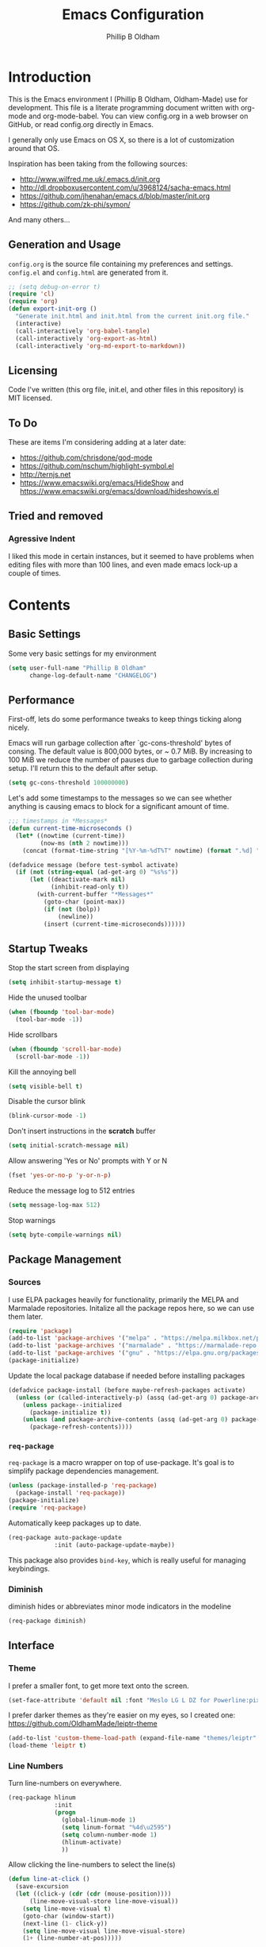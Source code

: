 #+TITLE: Emacs Configuration
#+AUTHOR: Phillip B Oldham

* Introduction

This is the Emacs environment I (Phillip B Oldham, Oldham-Made) use for
development. This file is a literate programming document written with org-mode
and org-mode-babel. You can view config.org in a web browser on GitHub, or read
config.org directly in Emacs.

I generally only use Emacs on OS X, so there is a lot of customization around that OS.

Inspiration has been taking from the following sources:

- http://www.wilfred.me.uk/.emacs.d/init.org
- http://dl.dropboxusercontent.com/u/3968124/sacha-emacs.html
- https://github.com/jhenahan/emacs.d/blob/master/init.org
- https://github.com/zk-phi/symon/

And many others...

** Generation and Usage

=config.org= is the source file containing my preferences and settings. =config.el= and
=config.html= are generated from it.


#+BEGIN_SRC emacs-lisp :tangle yes
  ;; (setq debug-on-error t)
  (require 'cl)
  (require 'org)
  (defun export-init-org ()
    "Generate init.html and init.html from the current init.org file."
    (interactive)
    (call-interactively 'org-babel-tangle)
    (call-interactively 'org-export-as-html)
    (call-interactively 'org-md-export-to-markdown))
#+END_SRC

** Licensing

Code I've written (this org file, init.el, and other files in this repository)
is MIT licensed.

** To Do

These are items I'm considering adding at a later date:

- https://github.com/chrisdone/god-mode
- https://github.com/nschum/highlight-symbol.el
- http://ternjs.net
- https://www.emacswiki.org/emacs/HideShow and https://www.emacswiki.org/emacs/download/hideshowvis.el

** Tried and removed
*** Agressive Indent

I liked this mode in certain instances, but it seemed to have problems when
editing files with more than 100 lines, and even made emacs lock-up a couple 
of times.

* Contents
** Basic Settings

Some very basic settings for my environment

#+BEGIN_SRC emacs-lisp :tangle yes
(setq user-full-name "Phillip B Oldham"
      change-log-default-name "CHANGELOG")
#+END_SRC

** Performance

First-off, lets do some performance tweaks to keep things ticking along
nicely.

Emacs will run garbage collection after `gc-cons-threshold' bytes of
consing. The default value is 800,000 bytes, or ~ 0.7 MiB. By
increasing to 100 MiB we reduce the number of pauses due to
garbage collection during setup. I'll return this to the default
after setup.

#+BEGIN_SRC emacs-lisp :tangle yes
(setq gc-cons-threshold 100000000)
#+END_SRC

Let's add some timestamps to the messages so we can see whether anything
is causing emacs to block for a significant amount of time.

#+BEGIN_SRC emacs-lisp :tangle yes
;;; timestamps in *Messages*
(defun current-time-microseconds ()
  (let* ((nowtime (current-time))
         (now-ms (nth 2 nowtime)))
    (concat (format-time-string "[%Y-%m-%dT%T" nowtime) (format ".%d] " now-ms))))

(defadvice message (before test-symbol activate)
  (if (not (string-equal (ad-get-arg 0) "%s%s"))
      (let ((deactivate-mark nil)
            (inhibit-read-only t))
        (with-current-buffer "*Messages*"
          (goto-char (point-max))
          (if (not (bolp))
              (newline))
          (insert (current-time-microseconds))))))
#+END_SRC

** Startup Tweaks

Stop the start screen from displaying
#+BEGIN_SRC emacs-lisp :tangle yes
(setq inhibit-startup-message t)
#+END_SRC

Hide the unused toolbar
#+BEGIN_SRC emacs-lisp :tangle yes
(when (fboundp 'tool-bar-mode)
  (tool-bar-mode -1))
#+END_SRC

Hide scrollbars
#+BEGIN_SRC emacs-lisp :tangle yes
(when (fboundp 'scroll-bar-mode)
  (scroll-bar-mode -1))
#+END_SRC

Kill the annoying bell
#+BEGIN_SRC emacs-lisp :tangle yes
(setq visible-bell t)
#+END_SRC

Disable the cursor blink
#+BEGIN_SRC emacs-lisp :tangle yes
(blink-cursor-mode -1)
#+END_SRC

Don't insert instructions in the *scratch* buffer
#+BEGIN_SRC emacs-lisp :tangle yes
(setq initial-scratch-message nil)
#+END_SRC

Allow answering 'Yes or No' prompts with Y or N
#+BEGIN_SRC emacs-lisp :tangle yes
(fset 'yes-or-no-p 'y-or-n-p)
#+END_SRC

Reduce the message log to 512 entries
#+BEGIN_SRC emacs-lisp :tangle yes
(setq message-log-max 512)
#+END_SRC

Stop warnings
#+BEGIN_SRC emacs-lisp :tangle yes
(setq byte-compile-warnings nil)
#+END_SRC

** Package Management
*** Sources

I use ELPA packages heavily for functionality, primarily the MELPA and Marmalade
repositories. Initalize all the package repos here, so we can use them later.

#+BEGIN_SRC emacs-lisp :tangle yes
(require 'package)
(add-to-list 'package-archives '("melpa" . "https://melpa.milkbox.net/packages/") t)
(add-to-list 'package-archives '("marmalade" . "https://marmalade-repo.org/packages/") t)
(add-to-list 'package-archives '("gnu" . "https://elpa.gnu.org/packages/") t)
(package-initialize)
#+END_SRC

Update the local package database if needed before installing packages
#+BEGIN_SRC emacs-lisp :tangle yes
(defadvice package-install (before maybe-refresh-packages activate)
  (unless (or (called-interactively-p) (assq (ad-get-arg 0) package-archive-contents))
    (unless package--initialized
      (package-initialize t))
    (unless (and package-archive-contents (assq (ad-get-arg 0) package-archive-contents))
      (package-refresh-contents))))
#+END_SRC

*** =req-package=

=req-package= is a macro wrapper on top of use-package. It's goal is to simplify
package dependencies management.

#+BEGIN_SRC emacs-lisp :tangle yes
(unless (package-installed-p 'req-package)
  (package-install 'req-package))
(package-initialize)
(require 'req-package)
#+END_SRC

Automatically keep packages up to date.

#+BEGIN_SRC emacs-lisp :tangle yes
(req-package auto-package-update
             :init (auto-package-update-maybe))
#+END_SRC

This package also provides =bind-key=, which is really useful for managing
keybindings.

*** Diminish
diminish hides or abbreviates minor mode indicators in the modeline

#+BEGIN_SRC emacs-lisp :tangle yes
(req-package diminish)
#+END_SRC

** Interface
*** Theme

I prefer a smaller font, to get more text onto the screen.

#+BEGIN_SRC emacs-lisp :tangle yes
(set-face-attribute 'default nil :font "Meslo LG L DZ for Powerline:pixelsize=10:weight=normal:slant=normal:width=normal:spacing=100:scalable=true")
#+END_SRC

I prefer darker themes as they're easier on my eyes, so I created one:
https://github.com/OldhamMade/leiptr-theme

#+BEGIN_SRC emacs-lisp :tangle yes
(add-to-list 'custom-theme-load-path (expand-file-name "themes/leiptr" dotfiles-dir))
(load-theme 'leiptr t)
#+END_SRC

*** Line Numbers
Turn line-numbers on everywhere.

#+BEGIN_SRC emacs-lisp :tangle yes
(req-package hlinum
             :init
             (progn
               (global-linum-mode 1)
               (setq linum-format "%4d\u2595")
               (setq column-number-mode 1)
               (hlinum-activate)
               ))
#+END_SRC

Allow clicking the line-numbers to select the line(s)

#+BEGIN_SRC emacs-lisp :tangle yes
(defun line-at-click ()
  (save-excursion
  (let ((click-y (cdr (cdr (mouse-position))))
      (line-move-visual-store line-move-visual))
    (setq line-move-visual t)
    (goto-char (window-start))
    (next-line (1- click-y))
    (setq line-move-visual line-move-visual-store)
    (1+ (line-number-at-pos)))))

(defun md-select-linum ()
  (interactive)
  (goto-line (line-at-click))
  (set-mark (point))
  (setq *linum-mdown-line*
    (line-number-at-pos)))

(defun mu-select-linum ()
  (interactive)
  (when *linum-mdown-line*
  (let (mu-line)
    (setq mu-line (line-at-click))
    (goto-line (max *linum-mdown-line* mu-line))
    (set-mark (line-end-position))
    (goto-line (min *linum-mdown-line* mu-line))
    (setq *linum-mdown*
      nil))))

(bind-keys ("<left-margin> <down-mouse-1>" . md-select-linum)
           ("<left-margin> <mouse-1>" . mu-select-linum)
           ("<left-margin> <S-mouse-1>" . mu-select-linum)
           ("<left-margin> <drag-mouse-1>" . mu-select-linum))
#+END_SRC

*** Seeing changes when working with Git

#+BEGIN_SRC emacs-lisp :tangle yes
(req-package git-gutter-fringe+
             :init
             (progn
               (require 'git-gutter-fringe+)
               (global-git-gutter+-mode)
               (git-gutter-fr+-minimal)
               (setq-default left-fringe-width  16
                             right-fringe-width 16)
               (eval-after-load "git-gutter+" '(diminish 'git-gutter+-mode))
               ))
#+END_SRC

*** Recursive Editing

We can make the minibuffer much more useful by enabling recursive
usage. This means that when the minibuffer is active we can still call
commands that require the minibuffer.

#+BEGIN_SRC emacs-lisp :tangle yes
  (setq enable-recursive-minibuffers t)
#+END_SRC

It's easy to lose track of whether we're in a recursive minibuffer or
not. We display the recursion level in the minibuffer to avoid confusion.

#+BEGIN_SRC emacs-lisp :tangle yes
  (minibuffer-depth-indicate-mode 1)
#+END_SRC

*** Uniquify buffer names

#+BEGIN_SRC emacs-lisp :tangle yes
(req-package uniquify
             :init
             (progn
                (setq uniquify-buffer-name-style 'forward)
                ))
#+END_SRC

*** Modeline
I prefer the cleaner Powerline to the usual modeline.

#+BEGIN_SRC emacs-lisp :tangle yes
(req-package powerline
             :init (powerline-default-theme))
#+END_SRC

Reduce the amount of rubbish in the modeline...

#+BEGIN_SRC emacs-lisp
(add-hook 'emacs-lisp-mode-hook
  (lambda()
    (setq mode-name "el")))
#+END_SRC

*** Find convenient unbound keystrokes

#+BEGIN_SRC emacs-lisp :tangle yes
(req-package unbound)
#+END_SRC

** Key bindings
*** Mac
Set Option as Meta, and add Cmd as "Hyper"

#+BEGIN_SRC emacs-lisp :tangle yes
(setq mac-command-modifier 'alt
      mac-option-modifier 'meta
      mac-command-modifier 'hyper)
#+END_SRC

Undo/redo

#+BEGIN_SRC emacs-lisp :tangle yes
(bind-keys* ("H-z" . undo)
            ("H-S-z" . redo)
            ("H-Z" . redo)
            ;; Select all
            ("H-a" . mark-whole-buffer)
            ;; cut
            ("H-x" . kill-region)
            ;; copy
            ("H-c" . kill-ring-save)
            ;; paste
            ("H-v" . yank)
            ;; open
            ("H-o" . find-file)
            ;; save
            ("H-s" . save-buffer)
            ;;  close
            ("H-w" . (lambda ()
                       (interactive)
                       (my-kill-buffer
                         (current-buffer))))
            ;; quit
            ("H-q" . save-buffers-kill-emacs)
            ;; maximise
            ("<f12>" . toggle-frame-fullscreen)
            ;; minimise
            ("H-m" . iconify-frame)
            ;; hide
            ("H-h" . ns-do-hide-emacs)
            ;; search
            ("H-f" . isearch-forward)
            ("H-g" . isearch-repeat-forward)
            ;; jump to beginning of line
            ("H-<left>" . beginning-of-line)
            ;; jump to end of line
            ("H-<right>" . end-of-line)
            ;; jump to top of file
            ("H-t" . beginning-of-buffer)
            ;; jump to bottom of file
            ("H-b" . end-of-buffer)
            ;; jump to line number
            ("H-C-l" . goto-line)
            ;; uppercase region
            ("H-u" . upcase-region)
            ;; lowercase region
            ("H-l" . downcase-region)
            ;; join a line with the previous one
            ;; and balance spaces
            ("H-S-<backspace>" . join-line)
            ;; Repeat the last command
            ("H-S-r" . repeat)
            ;; Use the Escape key to escape the keyboard
            ("<escape>" . keyboard-escape-quit)
            ;; Allow euro to be entered
            ("M-2" . (lambda ()
                       (interactive)
                       (insert "€")))
            ;; Allow hash to be entered
            ("M-3" . (lambda ()
                       (interactive)
                       (insert "#")))
            ;; make text larger
            ("H-=" . text-scale-increase)
            ;; make text smaller
            ("H--" . text-scale-decrease)
            ;; prefer ibuffer
            ("C-x C-b" . ibuffer)
            )
#+END_SRC

*** Key chords

I like to set up a number of key-chords that work well for my natural
hand placement on my macbook's keyboard, aiming for combos that won't
generally be activated accidentally during typing (I type quite fast).

#+BEGIN_SRC emacs-lisp :tangle yes
(defun my/key-chord-mode-hook ()
  (when (memq window-system '(mac ns))
    (key-chord-define-global "§1" 'toggle-frame-fullscreen))
  (key-chord-define-global "o0" 'find-file)
  (key-chord-define-global "o=" 'dired-jump)
  (key-chord-define-global "o-" 'ido-recentf-open)
  (key-chord-define-global "o[" 'find-file-at-point)
  (key-chord-define-global "o;" 'occur)
  (key-chord-define-global "p-" 'projectile-find-file)
  (key-chord-define-global "t5" 'untabify)
  (key-chord-define-global "r4" 'replace-string)
  (key-chord-define-global "r3" 'vr/query-replace)
  (key-chord-define-global "e3" 'er/expand-region)
  (key-chord-define-global "e2" 'er/contract-region)
  (key-chord-define-global "p[" 'fill-paragraph)
  (key-chord-define-global "p]" 'unfill-paragraph)
  (key-chord-define-global " k" 'delete-trailing-whitespace)
  (key-chord-define-global "m," 'my-previous-like-this)
  (key-chord-define-global "m." 'my-more-like-this)
  (key-chord-define-global "s1" 'ispell-region)
  (key-chord-define-global "bk" 'bm-toggle)
  (key-chord-define-global "bn" 'bm-next)
  (key-chord-define-global "bv" 'bm-previous)
  (key-chord-define-global "d3" 'dash-at-point)
  (key-chord-define-global "R$" 'rgrep)
)
(req-package key-chord
             :defer t
             :init
             (progn
               (key-chord-mode 1)
               (my/key-chord-mode-hook)
               ))
#+END_SRC

*** Hydra
Hydra is a package that can be used to tie related commands
into a family of short bindings with a common prefix.

#+BEGIN_SRC emacs-lisp :tangle yes
(req-package 'hydra)
#+END_SRC

** Auto-completion (Company mode)

#+BEGIN_SRC emacs-lisp :tangle yes
(req-package company-quickhelp
             :requires (company-mode company-jedi)
             :defer t
             :init
             (progn
               (global-company-mode 1)
               (company-quickhelp-mode 1)
               (setq company-idle-delay 0.2)
               (bind-key "\t" 'company-complete-common company-mode-map)
               ))
#+END_SRC

** Highlighting
*** Highlight syntax

Turn syntax highlighting on by default

#+BEGIN_SRC emacs-lisp :tangle yes
(global-font-lock-mode 1)
#+END_SRC

*** Highlight indentation

#+BEGIN_SRC emacs-lisp :tangle yes
(req-package highlight-indentation
			 :config (set-face-background 'highlight-indentation-face "#222")
             :init
             (progn
               (add-hook 'prog-mode-hook 'highlight-indentation-mode)
               (add-hook 'yaml-mode-hook 'highlight-indentation-mode)
               ))
#+END_SRC

*** Highlight delimiters

#+BEGIN_SRC emacs-lisp :tangle yes
(req-package rainbow-delimiters
             :diminish ""
             :init
             (progn
               (add-hook 'prog-mode-hook 'rainbow-delimiters-mode)
               (add-hook 'sass-mode-hook 'rainbow-delimiters-mode)
               ))
#+END_SRC

*** Highlight variables

Rainbow identifiers subtly changes the look of variables, to make them a little
easier to visually search

#+BEGIN_SRC emacs-lisp :tangle yes
(req-package rainbow-identifiers
			 :init (add-hook 'prog-mode-hook 'rainbow-identifiers-mode))
#+END_SRC


#+BEGIN_SRC emacs-lisp :tangle yes
(req-package column-enforce-mode
			 :diminish column-enforce-mode
             :init
             (progn
               (add-hook 'python-mode-hook 'column-enforce-mode)
               (add-hook 'alchemist-mode-hook 'column-enforce-mode)
               ))
#+END_SRC

*** Highlight colour references with it's colour

#+BEGIN_SRC emacs-lisp :tangle yes
(req-package rainbow-mode
             :defer t
             :init
             (progn
               (add-hook 'clevercss-mode-hook 'rainbow-mode)
               (add-hook 'less-mode-hook 'rainbow-mode)
               (add-hook 'css-mode-hook 'rainbow-mode)
               (add-hook 'css-mode-hook 'rainbow-mode)
               (add-hook 'emacs-lisp-mode-hook 'rainbow-mode)
               ))
#+END_SRC

*** Highlight fill-column

#+BEGIN_SRC emacs-lisp :tangle yes
(setq-default fci-rule-column 79)
(setq-default fci-rule-character-color "red3")
(setq fci-rule-width 1)
(setq fci-rule-color "gray10")
(add-hook 'after-change-major-mode-hook 'fci-mode)
#+END_SRC

** Buffers
*** Initial buffer major mode: text

#+BEGIN_SRC emacs-lisp :tangle yes
(setq initial-major-mode 'text-mode)
#+END_SRC

*** New Empty Buffer

#+BEGIN_SRC emacs-lisp :tangle yes
(defun new-empty-buffer ()
  "Create a new buffer called untitled(<n>)"
  (interactive)
  (let ((newbuf (generate-new-buffer-name "untitled")))
    (switch-to-buffer newbuf)))

(bind-key* "H-n" 'new-empty-buffer)
#+END_SRC

*** Scratch buffer management

Now let's make the *scratch* buffer persistent across sessions

#+BEGIN_SRC  emacs-lisp :tangle yes
(req-package persistent-scratch
             :defer t
             :init
             (progn
               (persistent-scratch-setup-default)
               ))

(defun my/set-scratch-as-text ()
  (with-current-buffer (get-buffer "*scratch*")
    (let ((mode "text-mode"))
      (message "Setting scratch to text-mode")
      (funcall (intern mode)))))

(defadvice persistent-scratch-restore (after advice-persistent-scratch-restore activate)
  (my/set-scratch-as-text))

;; yas-reload-all unfortunately triggers `persistent-scratch-setup-default`
;; again, resetting the scratch to fundamental-mode, so advising here too.
;; (defadvice yas-reload-all (after advice-yas-reload-all activate)
;;  (my/set-scratch-as-text))
#+END_SRC

*** Persist certain buffers

Bury certain buffers instead of kill them

#+BEGIN_SRC emacs-lisp :tangle yes
(setq bury-buffer-names '("*scratch*" "*Messages*"))

(defun kill-buffer-query-functions-maybe-bury ()
  "Bury certain buffers instead of killing them."
  (if (member (buffer-name (current-buffer)) bury-buffer-names)
      (progn
        (kill-region (point-min) (point-max))
        (bury-buffer)
        nil)
    t))

(add-hook 'kill-buffer-query-functions 'kill-buffer-query-functions-maybe-bury)

(defun my-kill-buffer (buffer)
  "Protect some special buffers from getting killed."
  (interactive (list (current-buffer)))
  (if (member (buffer-name buffer) bury-buffer-names)
      (call-interactively 'bury-buffer buffer)
    (kill-buffer buffer)))
#+END_SRC

*** Kill all buffers except current

#+BEGIN_SRC emacs-lisp :tangle yes
(defun kill-all-buffers-except-current ()
  "Kill all buffers except current buffer."
  (interactive)
  (let ((current-buf (current-buffer)))
    (dolist (buffer (buffer-list))
      (set-buffer buffer)
      (unless (eq current-buf buffer)
        (kill-buffer buffer)))))
#+END_SRC

*** Switching buffers
#+BEGIN_SRC emacs-lisp :tangle yes
(defun custom-ignore-buffer (str)
  (or
   ;;buffers I don't want to switch to
   (string-match "\\*Buffer List\\*" str)
   (string-match "\\*Compile-Log\\*" str)
   (string-match "^TAGS" str)
   (string-match "^\\*Messages\\*$" str)
   (string-match "^\\*Completions\\*$" str)
   (string-match "^\\*Flymake error messages\\*$" str)
   (string-match "^\\*Flycheck error messages\\*$" str)
   (string-match "^\\*SPEEDBAR\\*" str)
   (string-match "^ " str)

   ;;Test to see if the window is visible on an existing visible frame.
   ;;Because I can always ALT-TAB to that visible frame, I never want to
   ;;Ctrl-TAB to that buffer in the current frame.  That would cause
   ;;a duplicate top-level buffer inside two frames.
   (memq str
         (mapcar
          (lambda (x)
            (buffer-name
             (window-buffer
              (frame-selected-window x))))
          (visible-frame-list)))
   ))

(defun custom-switch-buffer (ls)
  "Switch to next buffer in ls skipping unwanted ones."
  (let* ((ptr ls)
         bf bn go
         )
    (while (and ptr (null go))
      (setq bf (car ptr)  bn (buffer-name bf))
      (if (null (custom-ignore-buffer bn))        ;skip over
   (setq go bf)
        (setq ptr (cdr ptr))
        )
      )
    (if go
        (switch-to-buffer go))))

(defun custom-prev-buffer ()
  "Switch to previous buffer in current window."
  (interactive)
  (custom-switch-buffer (reverse (buffer-list))))

(bind-key "H-<down>" 'custom-prev-buffer)

(defun custom-next-buffer ()
  "Switch to the other buffer (2nd in list-buffer) in current window."
  (interactive)
  (bury-buffer (current-buffer))
  (custom-switch-buffer (buffer-list)))

(bind-key "H-<up>" 'custom-next-buffer)
#+END_SRC

*** Copy buffer path to kill ring

#+BEGIN_SRC emacs-lisp :tangle yes
(defun copy-full-path-to-kill-ring ()
  "copy buffer's full path to kill ring"
  (interactive)
  (when buffer-file-name
    (kill-new (file-truename buffer-file-name))))
#+END_SRC

*** Echo buffer path

#+BEGIN_SRC emacs-lisp :tangle yes
(defun describe-variable-short (var)
  (interactive "vVariable: ")
  (message (format "%s: %s" (symbol-name var) (symbol-value var))) )

(defun get-buffer-path ()
  "print the buffer path in the mini buffer"
  (interactive)
  (when buffer-file-name
    (kill-new (file-truename buffer-file-name))
    (message (format "Path: %s (copied to kill-ring)" (file-truename buffer-file-name)))
    ))
#+END_SRC

** Files
*** Copy Filename to Clipboard

#+BEGIN_SRC emacs-lisp :tangle yes
(defun copy-file-name-to-clipboard ()
  "Copy the current buffer file name to the clipboard."
  (interactive)
  (let ((filename (if (equal major-mode 'dired-mode)
                      default-directory
                    (buffer-file-name))))
    (when filename
      (kill-new filename)
      (message "Copied buffer file name '%s' to the clipboard." filename))))
#+END_SRC

*** Open Filename with External Program

#+BEGIN_SRC emacs-lisp :tangle yes
(defun open-with ()
  "Simple function that allows us to open the underlying
file of a buffer in an external program."
  (interactive)
  (when buffer-file-name
    (shell-command (concat
                    (if (eq system-type 'darwin)
                        "open"
                      (read-shell-command "Open current file with: "))
                    " "
                    buffer-file-name))))
#+END_SRC

*** Reveal in Finder
#+BEGIN_SRC emacs-lisp :tangle yes
(req-package reveal-in-osx-finder)
#+END_SRC
*** Rename File and Buffer

#+BEGIN_SRC emacs-lisp :tangle yes
(defun rename-file-and-buffer ()
  "Rename the current buffer and file it is visiting."
  (interactive)
  (let ((filename (buffer-file-name)))
    (if (not (and filename (file-exists-p filename)))
        (message "Buffer is not visiting a file!")
      (let ((new-name (read-file-name "New name: " filename)))
        (cond
         ((vc-backend filename) (vc-rename-file filename new-name))
         (t
          (rename-file filename new-name t)
          (rename-buffer new-name)
          (set-visited-file-name new-name)
          (set-buffer-modified-p nil)))))))
#+END_SRC

*** Move File and Buffer

#+BEGIN_SRC emacs-lisp :tangle yes
(defun move-buffer-file (dir)
  "Move both current buffer and file it's visiting to DIR."
  (interactive "DNew directory: ")
  (let* ((name (buffer-name))
         (filename (buffer-file-name))
         (dir
          (if (string-match dir "\\(?:/\\|\\\\)$")
              (substring dir 0 -1) dir))
         (newname (concat dir "/" name)))
    (if (not filename)
        (message "Buffer '%s' is not visiting a file!" name)
      (copy-file filename newname 1)
      (delete-file filename)
      (set-visited-file-name newname)
      (set-buffer-modified-p nil)
      t)))
#+END_SRC

*** Reloading
Always reload the file on disk when it updates

#+BEGIN_SRC emacs-lisp :tangle yes
(global-auto-revert-mode 1)
#+END_SRC

*** Autosaves and Backups

Autosaving of files

#+BEGIN_SRC emacs-lisp :tangle yes
(setq auto-save-file-name-transforms `((".*" , "~/.emacs.d/auto-save" t)))
#+END_SRC

Backup files to a local directory.

#+BEGIN_SRC emacs-lisp :tangle yes
(setq backup-by-copying t)
(setq backup-directory-alist '(("" . "~/.emacs.d/auto-backup")))
#+END_SRC

*** Saving

Always append a new line to the file

#+BEGIN_SRC emacs-lisp :tangle yes
(setq require-final-newline t)
#+END_SRC

Clean whitespace intelligently on save

#+BEGIN_SRC emacs-lisp :tangle yes
(req-package whitespace-cleanup-mode
			 :diminish whitespace-cleanup-mode
             :init (global-whitespace-cleanup-mode))
#+END_SRC

*** Deletion
Make the dired function `delete-by-moving-to-trash` work correctly on OS X
#+BEGIN_SRC emacs-lisp :tangle yes
(req-package osx-trash
			 :diminish ""
             :init 
             (progn
               (when (eq system-type 'darwin)
                 (osx-trash-setup))
               (setq delete-by-moving-to-trash t)
               ))
#+END_SRC
** Navigation
*** Minibuffer Shortcuts
When selecting a file to visit, // will mean /
and ~ will mean $HOME regardless of preceding text

#+BEGIN_SRC emacs-lisp :tangle yes
(setq file-name-shadow-tty-properties '(invisible t))
(file-name-shadow-mode 1)
#+END_SRC

*** Open recently opened files quickly

#+BEGIN_SRC emacs-lisp :tangle yes
(req-package recentf
             :init
             (progn
               (recentf-mode 1)
               (setq recentf-max-save-items 500
                     recentf-max-menu-items 100)
               (add-to-list 'recentf-exclude "ido\\.last\\'")
               (recentf-cleanup)
             ))
#+END_SRC

*** IDO

#+BEGIN_SRC emacs-lisp :tangle yes
(req-package ido-completing-read+
             :require (ido recentf)
             :init
             (progn
               (ido-mode t)
               (setq ido-confirm-unique-completion nil)
               (setq ido-create-new-buffer 'always)
               (setq ido-enable-flex-matching t)
               (setq ido-ignore-extensions t)
               (setq ido-use-virtual-buffers t)
               (ido-ubiquitous-mode 1)
               ))
#+END_SRC

Flx is rather useful, so let's add that too

#+BEGIN_SRC emacs-lisp :tangle yes
(req-package flx-ido
             :require flx
             :init
             (progn
               (flx-ido-mode 1)
               ))
#+END_SRC

Use ido for recently open files

#+BEGIN_SRC emacs-lisp :tangle yes
(defun ido-recentf-open ()
  "Use `ido-completing-read' to \\[find-file] a recent file"
  (interactive)
  (if (find-file (ido-completing-read "Find recent file: " recentf-list))
      (message "Opening file...")
    (message "Aborting")))

(bind-key "H-S-o" 'ido-recentf-open)
#+END_SRC

*** Smex

Improve M-x with recent/popular commands at prompt.

#+BEGIN_SRC emacs-lisp :tangle yes
(req-package smex
             :bind (("M-x" . smex)
                    ("M-X" . smex-major-mode-commands)
                    ("C-c C-c M-x" . execute-extended-command)))
#+END_SRC

*** Projectile

Automagically interact with "projects"; git, mercurial, bazaar, and darcs repos
are seen as projects by default.

#+BEGIN_SRC emacs-lisp :tangle yes
(req-package projectile
             :diminish ""
             :init
             (progn
               (projectile-global-mode)
               ))
#+END_SRC

** Moving Around
*** By indentation

`C-a' normally moves us to the beginning of the line
unconditionally. This version is more useful, as it moves to the
first non-whitespace character if we're already at the beginning of
the line. Repeated use of `C-a' toggles between these two positions.

#+BEGIN_SRC emacs-lisp :tangle yes
  (defun beginning-of-line-dwim ()
    "Toggles between moving point to the first non-whitespace character, and
  the start of the line."
    (interactive)
    (let ((start-position (point)))
      (move-beginning-of-line nil)
      (when (= (point) start-position)
          (back-to-indentation))))

  (bind-keys
    ("C-a" . beginning-of-line-dwim)
    ("H-<left>" . beginning-of-line-dwim))
#+END_SRC

*** By last change

It can be rather handy to jump to the last changed area in a file.

KEYBINDING: "M -"

#+BEGIN_SRC emacs-lisp :tangle yes
(req-package goto-last-change
             :diminish ""
             :bind ("H-M-<left>" . goto-last-change))
#+END_SRC

*** Avy
Avy is a package for jumping to visible text using a char-based decision tree

KEYBINDING: "C-H-j"

#+BEGIN_SRC emacs-lisp :tangle yes
(req-package avy
             :diminish ""
             :init
             (progn
               (defhydra hydra-avy (:color blue)
                 "avy-goto"
                 ("j" avy-goto-char "char")
                 ("k" avy-goto-char-2 "char-2")
                 ("l" avy-goto-line "line")
                 ("q" nil "quit"))
               (bind-key "C-H-j" 'hydra-avy/body)
               ))
#+END_SRC

*** Bookmarks
#+BEGIN_SRC emacs-lisp :tangle yes
(req-package bm
             :diminish ""
             :bind (("C-b m" . bm-toggle)
                    ("C-b n" . bm-next)
                    ("C-b p" . bm-previous)
                    ("H->" . bm-next)
                    ("H-<" . bm-previous)))
#+END_SRC
*** Jump-to-definition
#+begin_src emacs-lisp :tangle yes
(req-package dumb-jump
             :diminish ""
             :defer t
             :bind (("H-j" . dumb-jump-go)
                    ("H-S-j" . dumb-jump-back)
                    ("H-M-j" . dumb-jump-quick-look))
             :init
             (progn
               (setq dumb-jump-default-project "~/Projects")))
#+END_SRC

** Editing
*** Showing changes
Highlight changes to the buffer caused by commands such as ‘undo’, ‘yank’/’yank-pop’, etc.

Note: disabled for now, as it interacts badly with cua-paste

#+BEGIN_SRC emacs-lisp :tangle no
(req-package volatile-highlights
             :defer t
             :diminish volatile-highlights-mode
             :init (volatile-highlights-mode t))
#+END_SRC

*** Tabs

Since I generally develop with languages that adhere to the "off-side" rule
(eg, Python) always replace tabs with spaces.

#+BEGIN_SRC emacs-lisp :tangle yes
(setq-default indent-tabs-mode nil)
#+END_SRC

#+BEGIN_SRC emacs-lisp :tangle yes
(electric-indent-mode +1)
#+END_SRC

Set tab width to 4 for all buffers

#+BEGIN_SRC emacs-lisp :tangle yes
(setq-default tab-width 4)
#+END_SRC

*** Overwriting

When there's an active selection, delete on inserting new text (overwrite)

#+BEGIN_SRC emacs-lisp :tangle yes
(delete-selection-mode +1)
#+END_SRC

*** Undo
Standard Emacs undo is kind of confusing. [[http://www.dr-qubit.org/emacs.php#undo-tree][undo-tree]] replaces this with a
simpler tree structure. It also allows us to visualize the tree directly.

#+BEGIN_SRC emacs-lisp :tangle yes
(req-package undo-tree
             :ensure undo-tree
             :diminish ""
             :init (global-undo-tree-mode))
#+END_SRC

*** CUA

Enable CUA mode for using =C-RET= for working with rectangles.

#+BEGIN_SRC emacs-lisp :tangle yes
(cua-mode)
(setq cua-enable-cua-keys nil
      cua-remap-control-v nil
      cua-highlight-region-shift-only t
      cua-toggle-set-mark nil)

(setq-default cua-enable-cua-keys nil
              cua-highlight-region-shift-only t
              cua-toggle-set-mark nil)

;; re-bind H-v to yank, as cua-paste breaks other modes
(global-unset-key (kbd "H-v"))
(define-key cua-global-keymap (kbd "H-v") nil)
(define-key cua-global-keymap [remap cua-paste] 'yank)
(bind-keys* ("H-v" . yank))

;; shift + click select region
(define-key global-map (kbd "<S-down-mouse-1>") 'ignore) ; turn off font dialog
(define-key global-map (kbd "<S-mouse-1>") 'mouse-set-point)
(put 'mouse-set-point 'CUA 'move)
#+END_SRC

#--- +BEGIN_SRC emacs-lisp :tangle yes
(add-to-list 'load-path (expand-file-name "custom/cua-lite" dotfiles-dir))
(require 'cua-lite)
;; (cua-lite 1)
#--- +END_SRC

Transient-mark-mode needs to be reenabled after enabling CUA-mode

#+BEGIN_SRC emacs-lisp :tangle yes
(setq transient-mark-mode t)
#+END_SRC

*** Auto-pair braces

#+BEGIN_SRC emacs-lisp :tangle yes
(req-package autopair
             :diminish autopair-mode
             :init
             (progn
              (autopair-global-mode)
              (setq show-paren-delay 0
                    show-paren-style 'parenthesis)
              (show-paren-mode t)
              (add-hook 'term-mode-hook
                        #'(lambda ()
                            (setq autopair-dont-activate t)
                            (autopair-mode -1)))
              ))
#+END_SRC

*** Sort lines, case insensitive

#+BEGIN_SRC emacs-lisp :tangle yes
(defun sort-lines-nocase ()
  (interactive)
  (let ((sort-fold-case t))
    (call-interactively 'sort-lines)))
#+END_SRC

*** Fix/replace "Smart Quotes"

#+BEGIN_SRC emacs-lisp :tangle yes
(defun fix-smart-quotes (beg end)
  "Replace 'smart quotes' in buffer or region with ascii quotes."
  (interactive "r")
  (format-replace-strings '(("\x201C" . "\"")
                            ("\x201D" . "\"")
                            ("\x2018" . "'")
                            ("\x2019" . "'"))
                          nil beg end))
#+END_SRC

*** Remove ^M

#+BEGIN_SRC emacs-lisp :tangle yes
(defun remove-control-m ()
  (interactive)
  (goto-char 1)
  (while (search-forward "
" nil t)
    (replace-match "" t nil)))
#+END_SRC

*** Unfill paragraph

Unfill functions providing the inverse of fill-paragraph and fill-region

#+BEGIN_SRC emacs-lisp :tangle yes
(req-package unfill)
#+END_SRC

*** Browse Kill Ring

KEYBINDING: "M y"

#+BEGIN_SRC emacs-lisp :tangle yes
(req-package browse-kill-ring
             :init (browse-kill-ring-default-keybindings))
#+END_SRC

*** Remote editing via tramp

#+BEGIN_SRC emacs-lisp :tangle yes
(req-package tramp
             :init (setq tramp-default-method "ssh"))
#+END_SRC

*** Expand region
#+BEGIN_SRC emacs-lisp :tangle yes
(req-package expand-region)
#+END_SRC

*** Multiple Cursors
#+BEGIN_SRC emacs-lisp :tangle yes
(req-package multiple-cursors)
#+END_SRC

** Search/replace
*** Showing search results
Display 'current match/total matches' in the mode-line in various search modes

#+BEGIN_SRC emacs-lisp :tangle yes
(req-package anzu
             :diminish anzu-mode
             :init (global-anzu-mode +1))
#+END_SRC

*** Regex search/replace
I'm not a big fan of the regular expression syntax in emacs,
so install visual-regexp-steroids to use Python's regex model.

#+BEGIN_SRC emacs-lisp :tangle yes
(req-package visual-regexp-steroids
             :require (visual-regexp)
             :bind (("C-c r" . vr/replace)
                    ("C-c q" . vr/query-replace)
                    ("C-r" . vr/isearch-backward)
                    ("C-s" . vr/isearch-forward)))
#+END_SRC

*** Occur
#+BEGIN_SRC emacs-lisp :tangle yes
(req-package occur-x
  :init 
    (progn
      (setq occur-linenumbers-in-margin 1)
      (add-hook 'occur-mode-hook 'turn-on-occur-x-mode)
      ))
#+END_SRC

** Windows
*** Recover window split with winner-mode
Enable C-c <left> to get back the previous window split

#+BEGIN_SRC emacs-lisp :tangle yes
(winner-mode 1)
#+END_SRC

*** Jumping between windows

Allow switching between windows with CTRL+Tab

#+BEGIN_SRC emacs-lisp :tangle yes
(bind-key "C-<tab>" 'other-window)
#+END_SRC

*** Mimic tmux

I use tmux a lot, and often find when I switch back to emacs
that I use the tmux pane-switch command from muscle memory.

#+BEGIN_SRC emacs-lisp :tangle yes
(unbind-key "\C-b")
(bind-keys* ("C-b <down>" . other-window)
            ("C-b <up>" . previous-multiframe-window))
#+END_SRC

** Org-mode
*** Fix keybindings
Allow indenting natively within source blocks.

#+BEGIN_SRC emacs-lisp :tangle yes
(setq org-src-tab-acts-natively t)
#+END_SRC

Org-mode has some very annoying keybindings, which interfere with my preferred keybindings.

#+BEGIN_SRC emacs-lisp :tangle yes
(add-hook 'org-mode-hook
  (lambda()
    (local-unset-key (kbd "C-<tab>")) ; allow switching between frames
    ))
#+END_SRC

I like to shift-select things, so enable that.

#+BEGIN_SRC emacs-lisp :tangle yes
(setq org-support-shift-select 'always)
#+END_SRC

*** Bullets
#+BEGIN_SRC emacs-lisp :tangle yes
(req-package org-bullets
             :init (add-hook 'org-mode-hook (lambda () (org-bullets-mode 1))))
#+END_SRC

*** Todo

Add font styles to DONE lines.

#+BEGIN_SRC emacs-lisp :tangle yes
(setq org-fontify-done-headline t)
#+END_SRC

** Programming
*** Common
**** Enable CamelCase awareness for all programming modes
#+BEGIN_SRC emacs-lisp :tangle yes
(add-hook 'prog-mode-hook 'subword-mode)
(eval-after-load "subword" '(diminish 'subword-mode))
#+END_SRC
**** Better commenting
#+BEGIN_SRC emacs-lisp :tangle yes
(req-package comment-dwim-2
             :bind  (("M-;" . comment-dwim-2)))
#+END_SRC
**** Automated white-space cleanup
#+BEGIN_SRC emacs-lisp :tangle yes
(req-package whitespace-cleanup-mode
             :defer t
             :init (global-whitespace-cleanup-mode t))
#+END_SRC

*** Dash
#+BEGIN_SRC emacs-lisp :tangle yes
(req-package dash-at-point)
#+END_SRC

*** Flycheck

#+BEGIN_SRC emacs-lisp :tangle yes
(req-package flycheck
             :require (dash s f exec-path-from-shell flycheck-color-mode-line)
             :ensure flycheck
             :diminish (flycheck-mode . " ✓ ")
             :config (add-hook 'after-init-hook 'global-flycheck-mode)
             :defer t
             :init
             (progn
               (add-hook 'after-init-hook 'global-flycheck-mode)
               (eval-after-load "flycheck"
                 '(add-hook 'flycheck-mode-hook 'flycheck-color-mode-line-mode))
               ))
#+END_SRC

*** General
**** Python

A hydra for testing with nose.

#+BEGIN_SRC emacs-lisp :tangle yes
(defhydra hydra-nosetest (:color blue)
  "nosetest"
  ("t" nosetests-all "test all")
  ("m" nosetests-module "module")
  ("o" nosetests-one "one")
  ("a" nosetests-again "again")
  ("q" nil "cancel"))
#+END_SRC

Install elpy for working with Python, with the =jedi= backend, and nose.

#+BEGIN_SRC emacs-lisp :tangle yes
#+END_SRC
(req-package elpy
             :init
             (progn
               (setq elpy-rpc-backend "jedi")
              ))

               # ; (setq python-fill-docstring-style 'symmetric)
#                ;(when (executable-find "ipython")
#                ;  (elpy-use-ipython))
#                ;(nose-mode t)
#                ;(bind-keys :map elpy-mode-map
#                ;           ("M-<left>" . nil)
#                ;           ("M-<right>" . nil)
#                ;           ("C-M-<left>" . elpy-nav-indent-shift-left)
#                ;           ("C-M-<right>" . elpy-nav-indent-shift-right)
#                ;           ("C-c n" . hydra-nosetest/body))

# TODO: add `python-docstring-mode` to requirements for elpy
#              :require (nose)

Enable company mode auto-completion backend for python, and some
custom key-bindings

(defun python-backtab ()
  (interactive)
  (if mark-active
      (let (deactivate-mark)
        (python-indent-shift-left (region-beginning) (region-end)))))

(defun python-tab ()
  (interactive)
  (if mark-active
      (let (deactivate-mark)
        (python-indent-shift-right (region-beginning) (region-end)))
    (indent-for-tab-command)))

(defun python-backtab ()
  (interactive)
  (if mark-active
      (let (deactivate-mark)
        (python-indent-shift-left (region-beginning) (region-end)))))

(defun python-tab ()
  (interactive "^")
  (python-indent-shift-right 1)
  (back-to-indentation))

(defadvice python-indent-shift-right (after python-indent-shift-right activate)
  (back-to-indentation))


#+BEGIN_SRC emacs-lisp :tangle yes
(defun pyfile-overview ()
  (interactive)
  (occur "class \\\|def "))

(defun my/python-mode-hook ()
  (elpy-enable)
  (bind-keys :map python-mode-map
             ("<tab>" . elpy-nav-indent-shift-right)
             ("<backtab>" . elpy-nav-indent-shift-left)))
(add-hook 'python-mode-hook 'my/python-mode-hook)
#+END_SRC

  (elpy-enable)
  (with-eval-after-load 'company-mode
    (add-to-list 'company-backends 'company-jedi)
    (company-mode)))

  # ;(with-eval-after-load 'company-mode
  #   ;(bind-keys :map elpy-mode-map
  #   ;           ("<tab>" . python-indent-shift-right)
  #   ;           ("S-<tab>" . python-indent-shift-left))
  #   ;(add-to-list 'company-backends 'company-jedi)
  #   ;(company-mode)
  #   ;(python-docstring-mode)
  #   ;
  #   ;))

  # (bind-keys :map python-mode-map
  #            ("M-<left>" . nil)
  #            ("M-<right>" . nil)
  #            ("C-M-<left>" . elpy-nav-indent-shift-left)
  #            ("C-M-<right>" . elpy-nav-indent-shift-right)
  #            ("<tab>" . elpy-nav-indent-shift-right)
  #            ("<backtab>" . elpy-nav-indent-shift-left)))

  # (setq electric-indent-chars (delq ?: electric-indent-chars))

I occasionally use Jinja for templating, so let's add that mode too.

#+BEGIN_SRC emacs-lisp :tangle yes
(req-package jinja2-mode
             :diminish ""
             :mode ("\\.jinja2?\\'" . jinja2-mode))
#+END_SRC

Add =cython-mode= for working with Cython files.

#+BEGIN_SRC emacs-lisp :tangle yes
(req-package cython-mode)
#+END_SRC

**** Elixir
Adding Alchemist for elixir programming.

#+BEGIN_SRC emacs-lisp :tangle yes
(req-package ruby-end)
(req-package alchemist
             :requires (elixir-mode)
             :defer t
             :mode ("\\.exs\\'" . alchemist-mode))

(add-hook 'elixir-mode-hook 'alchemist-mode)
(add-hook 'elixir-mode-hook 'company-mode)
(add-hook 'elixir-mode-hook
          (lambda ()
            (set (make-variable-buffer-local 'ruby-end-expand-keywords-before-re)
                 "\\(?:^\\|\\s-+\\)\\(?:do\\)")
            (set (make-variable-buffer-local 'ruby-end-check-statement-modifiers)
                 nil)
            (ruby-end-mode 1)))
#+END_SRC
**** Erlang

#+BEGIN_SRC emacs-lisp :tangle yes
(req-package erlang-mode
             :requires (company-erlang)
             :defer t
             :mode ("\\.erl\\'" . erlang-mode))
#+END_SRC

**** Haskell
#+BEGIN_SRC emacs-lisp :tangle yes
(req-package haskell-mode
             :defer t
             :mode ("\\.l?hs\\'" . haskell-mode))
#+END_SRC
**** Nim
#+BEGIN_SRC emacs-lisp :tangle yes
(req-package nim-mode
             :defer t
             :mode ("\\.nim\\'" . nim-mode)
             :init
             (progn
; (add-to-list 'company-backends
;                '(company-nim :with company-nim-builtin))
))
#+END_SRC
*** Web
**** HTML et al
#+BEGIN_SRC emacs-lisp :tangle yes
(req-package web-mode
             :defer t)

(add-to-list 'auto-mode-alist '("\\.html?\\'" . web-mode))
(add-to-list 'auto-mode-alist '("\\.mustache\\'" . web-mode))
(add-to-list 'auto-mode-alist '("\\.jsx\\'" . web-mode))

;; use eslint with web-mode for jsx files
(with-eval-after-load 'flycheck
  (flycheck-add-mode 'javascript-eslint 'web-mode))

;; adjust indents for web-mode to 2 spaces
(defun my-web-mode-hook ()
  "Hooks for Web mode. Adjust indents"
  ;;; http://web-mode.org/
  (setq web-mode-markup-indent-offset 2)
  (setq web-mode-css-indent-offset 2)
  (setq web-mode-code-indent-offset 2))

(add-hook 'web-mode-hook  'my-web-mode-hook)
#+END_SRC

**** JavaScript
Adding JavaScript
#+BEGIN_SRC emacs-lisp :tangle yes
(req-package js2-mode
             :require (ac-js2 json-mode)
             :init
             (progn
               ;; disable jshint since we prefer eslint checking
               (setq-default flycheck-disabled-checkers
                 (append flycheck-disabled-checkers
                   '(javascript-jshint)))

               ;; disable json-jsonlist checking for json files
               (setq-default flycheck-disabled-checkers
                 (append flycheck-disabled-checkers
                   '(json-jsonlist)))

               (setq-default js-indent-level 2)
               (setq-default js2-basic-offset 2)
               (add-hook 'js-mode-hook 'js2-minor-mode)
               (add-hook 'js2-mode-hook 'ac-js2-mode)
               (add-to-list 'auto-mode-alist '("\\.js\\'" . js2-mode))
               (add-to-list 'auto-mode-alist '("\\.jsx?\\'" . js2-jsx-mode))

               ;; for better jsx syntax-highlighting in web-mode
               ;; - courtesy of Patrick @halbtuerke
               (defadvice web-mode-highlight-part (around tweak-jsx activate)
                 (if (equal web-mode-content-type "jsx")
                   (let ((web-mode-enable-part-face nil))
                     ad-do-it)
                   ad-do-it))

               ))
#+END_SRC
**** CoffeeScript
Adding CoffeeScript
#+BEGIN_SRC emacs-lisp :tangle yes
(req-package coffee-mode)
#+END_SRC
**** LiveScript
Adding LiveScript
#+BEGIN_SRC emacs-lisp :tangle yes
(req-package livescript-mode)
#+END_SRC
**** Elm

Adding elm for front-end stuff

#+BEGIN_SRC emacs-lisp :tangle yes
(req-package elm-mode
             :requires (flycheck-elm))
;(eval-after-load 'flycheck
;    '(add-hook 'flycheck-mode-hook #'flycheck-elm-setup))
(with-eval-after-load 'company
  (add-to-list 'company-backends 'company-elm))
(add-hook 'elm-mode-hook 'company-mode)
(add-hook 'elm-mode-hook #'elm-oracle-setup-completion)
#+END_SRC

**** Utilities
***** YASnippet
disabled for now
#+BEGIN_SRC emacs-lisp :tangle yes
#+END_SRC
(req-package yasnippet
             :init (yas-global-mode 1))

***** Mocha (Testing)
Add the ability to run tests from emacs. Also add some snippets to make writing tests quicker.
#-+BEGIN_SRC emacs-lisp :tangle yes
;(req-package mocha
;             :requires (mocha-snippets))
#-+END_SRC
** Markup
*** Sass/Scss
#+BEGIN_SRC emacs-lisp :tangle yes
(req-package sass-mode
             :requires (flycheck-sass))
#+END_SRC
*** Less
#+BEGIN_SRC emacs-lisp :tangle yes
(req-package less-css-mode
             :requires (flycheck-less))
#+END_SRC
*** Yaml
#+BEGIN_SRC emacs-lisp :tangle yes
(req-package yaml-mode
             :requires (flycheck-yaml))
(add-to-list 'auto-mode-alist '("\\.raml\\'" . yaml-mode))
#+END_SRC
*** Markdown
#+BEGIN_SRC emacs-lisp :tangle yes
(req-package markdown-mode
             :requires (flycheck-markdown))
#+END_SRC
*** Docker
#+BEGIN_SRC emacs-lisp :tangle yes
(req-package dockerfile-mode)
#+END_SRC
** Terminal
*** Multi-term

#+BEGIN_SRC emacs-lisp :tangle yes
(req-package multi-term
             :init
             (progn
               (setq multi-term-program "/bin/zsh")
               ))
#+END_SRC

*** Misc fixes

#+BEGIN_SRC emacs-lisp :tangle yes
(setq term-scroll-show-maximum-output 1)
(setq system-uses-terminfo nil)
(add-hook 'shell-mode-hook 'ansi-color-for-comint-mode-on)
(add-to-list 'comint-output-filter-functions 'ansi-color-process-output)
#+END_SRC

** Finalising
*** Kick-off the package install.

#+BEGIN_SRC emacs-lisp :tangle yes
(req-package-finish)
#+END_SRC

*** Set default gc

Now everything is set up, I want to return the gc level
back to the default to make the UI more responsive

#+BEGIN_SRC emacs-lisp :tangle yes
(setq gc-cons-threshold 800000)
#+END_SRC

I also want to make sure any minibuffer operations
don't trigger the gc, so tools like flx won't pause.

#+BEGIN_SRC emacs-lisp :tangle yes
(defun my-minibuffer-setup-hook ()
  (setq gc-cons-threshold most-positive-fixnum))

(defun my-minibuffer-exit-hook ()
  (setq gc-cons-threshold 800000))

(add-hook 'minibuffer-setup-hook #'my-minibuffer-setup-hook)
(add-hook 'minibuffer-exit-hook #'my-minibuffer-exit-hook)
#+END_SRC

